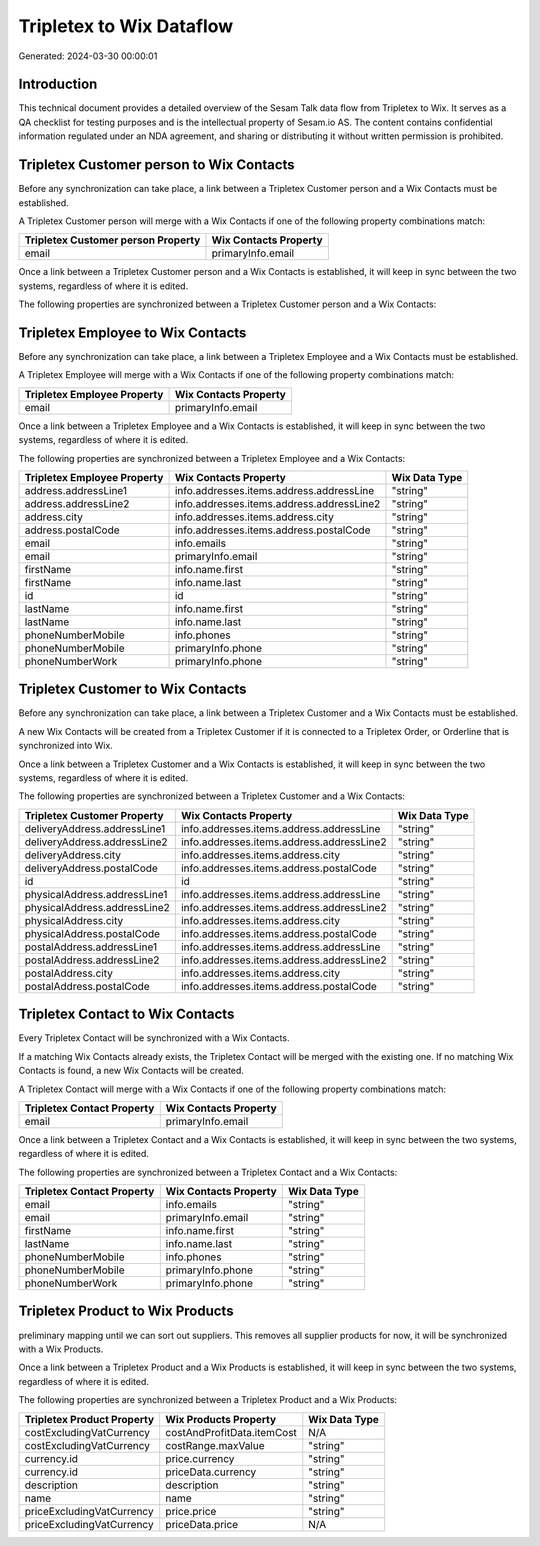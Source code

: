 =========================
Tripletex to Wix Dataflow
=========================

Generated: 2024-03-30 00:00:01

Introduction
------------

This technical document provides a detailed overview of the Sesam Talk data flow from Tripletex to Wix. It serves as a QA checklist for testing purposes and is the intellectual property of Sesam.io AS. The content contains confidential information regulated under an NDA agreement, and sharing or distributing it without written permission is prohibited.

Tripletex Customer person to Wix Contacts
-----------------------------------------
Before any synchronization can take place, a link between a Tripletex Customer person and a Wix Contacts must be established.

A Tripletex Customer person will merge with a Wix Contacts if one of the following property combinations match:

.. list-table::
   :header-rows: 1

   * - Tripletex Customer person Property
     - Wix Contacts Property
   * - email
     - primaryInfo.email

Once a link between a Tripletex Customer person and a Wix Contacts is established, it will keep in sync between the two systems, regardless of where it is edited.

The following properties are synchronized between a Tripletex Customer person and a Wix Contacts:

.. list-table::
   :header-rows: 1

   * - Tripletex Customer person Property
     - Wix Contacts Property
     - Wix Data Type


Tripletex Employee to Wix Contacts
----------------------------------
Before any synchronization can take place, a link between a Tripletex Employee and a Wix Contacts must be established.

A Tripletex Employee will merge with a Wix Contacts if one of the following property combinations match:

.. list-table::
   :header-rows: 1

   * - Tripletex Employee Property
     - Wix Contacts Property
   * - email
     - primaryInfo.email

Once a link between a Tripletex Employee and a Wix Contacts is established, it will keep in sync between the two systems, regardless of where it is edited.

The following properties are synchronized between a Tripletex Employee and a Wix Contacts:

.. list-table::
   :header-rows: 1

   * - Tripletex Employee Property
     - Wix Contacts Property
     - Wix Data Type
   * - address.addressLine1
     - info.addresses.items.address.addressLine
     - "string"
   * - address.addressLine2
     - info.addresses.items.address.addressLine2
     - "string"
   * - address.city
     - info.addresses.items.address.city
     - "string"
   * - address.postalCode
     - info.addresses.items.address.postalCode
     - "string"
   * - email
     - info.emails
     - "string"
   * - email
     - primaryInfo.email
     - "string"
   * - firstName
     - info.name.first
     - "string"
   * - firstName
     - info.name.last
     - "string"
   * - id
     - id
     - "string"
   * - lastName
     - info.name.first
     - "string"
   * - lastName
     - info.name.last
     - "string"
   * - phoneNumberMobile
     - info.phones
     - "string"
   * - phoneNumberMobile
     - primaryInfo.phone
     - "string"
   * - phoneNumberWork
     - primaryInfo.phone
     - "string"


Tripletex Customer to Wix Contacts
----------------------------------
Before any synchronization can take place, a link between a Tripletex Customer and a Wix Contacts must be established.

A new Wix Contacts will be created from a Tripletex Customer if it is connected to a Tripletex Order, or Orderline that is synchronized into Wix.

Once a link between a Tripletex Customer and a Wix Contacts is established, it will keep in sync between the two systems, regardless of where it is edited.

The following properties are synchronized between a Tripletex Customer and a Wix Contacts:

.. list-table::
   :header-rows: 1

   * - Tripletex Customer Property
     - Wix Contacts Property
     - Wix Data Type
   * - deliveryAddress.addressLine1
     - info.addresses.items.address.addressLine
     - "string"
   * - deliveryAddress.addressLine2
     - info.addresses.items.address.addressLine2
     - "string"
   * - deliveryAddress.city
     - info.addresses.items.address.city
     - "string"
   * - deliveryAddress.postalCode
     - info.addresses.items.address.postalCode
     - "string"
   * - id
     - id
     - "string"
   * - physicalAddress.addressLine1
     - info.addresses.items.address.addressLine
     - "string"
   * - physicalAddress.addressLine2
     - info.addresses.items.address.addressLine2
     - "string"
   * - physicalAddress.city
     - info.addresses.items.address.city
     - "string"
   * - physicalAddress.postalCode
     - info.addresses.items.address.postalCode
     - "string"
   * - postalAddress.addressLine1
     - info.addresses.items.address.addressLine
     - "string"
   * - postalAddress.addressLine2
     - info.addresses.items.address.addressLine2
     - "string"
   * - postalAddress.city
     - info.addresses.items.address.city
     - "string"
   * - postalAddress.postalCode
     - info.addresses.items.address.postalCode
     - "string"


Tripletex Contact to Wix Contacts
---------------------------------
Every Tripletex Contact will be synchronized with a Wix Contacts.

If a matching Wix Contacts already exists, the Tripletex Contact will be merged with the existing one.
If no matching Wix Contacts is found, a new Wix Contacts will be created.

A Tripletex Contact will merge with a Wix Contacts if one of the following property combinations match:

.. list-table::
   :header-rows: 1

   * - Tripletex Contact Property
     - Wix Contacts Property
   * - email
     - primaryInfo.email

Once a link between a Tripletex Contact and a Wix Contacts is established, it will keep in sync between the two systems, regardless of where it is edited.

The following properties are synchronized between a Tripletex Contact and a Wix Contacts:

.. list-table::
   :header-rows: 1

   * - Tripletex Contact Property
     - Wix Contacts Property
     - Wix Data Type
   * - email
     - info.emails
     - "string"
   * - email
     - primaryInfo.email
     - "string"
   * - firstName
     - info.name.first
     - "string"
   * - lastName
     - info.name.last
     - "string"
   * - phoneNumberMobile
     - info.phones
     - "string"
   * - phoneNumberMobile
     - primaryInfo.phone
     - "string"
   * - phoneNumberWork
     - primaryInfo.phone
     - "string"


Tripletex Product to Wix Products
---------------------------------
preliminary mapping until we can sort out suppliers. This removes all supplier products for now, it  will be synchronized with a Wix Products.

Once a link between a Tripletex Product and a Wix Products is established, it will keep in sync between the two systems, regardless of where it is edited.

The following properties are synchronized between a Tripletex Product and a Wix Products:

.. list-table::
   :header-rows: 1

   * - Tripletex Product Property
     - Wix Products Property
     - Wix Data Type
   * - costExcludingVatCurrency
     - costAndProfitData.itemCost
     - N/A
   * - costExcludingVatCurrency
     - costRange.maxValue
     - "string"
   * - currency.id
     - price.currency
     - "string"
   * - currency.id
     - priceData.currency
     - "string"
   * - description
     - description
     - "string"
   * - name
     - name
     - "string"
   * - priceExcludingVatCurrency
     - price.price
     - "string"
   * - priceExcludingVatCurrency
     - priceData.price
     - N/A

